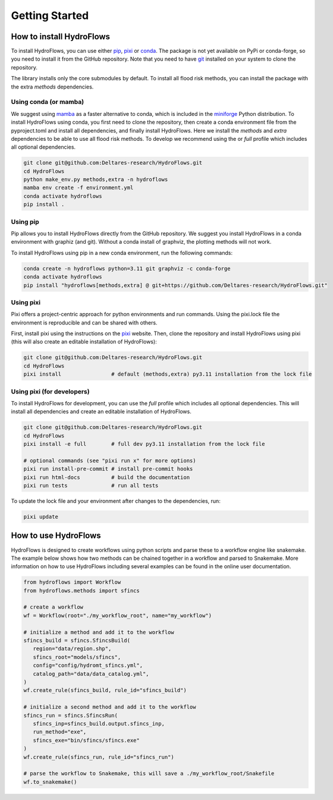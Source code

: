 Getting Started
===============

How to install HydroFlows
-------------------------

To install HydroFlows, you can use either pip_, pixi_ or conda_.
The package is not yet available on PyPi or conda-forge, so you need to install it from the GitHub repository.
Note that you need to have git_ installed on your system to clone the repository.

The library installs only the core submodules by default.
To install all flood risk methods, you can install the package with the extra `methods` dependencies.

Using conda (or mamba)
^^^^^^^^^^^^^^^^^^^^^^

We suggest using mamba_ as a faster alternative to conda, which is included in the miniforge_ Python distribution.
To install HydroFlows using conda, you first need to clone the repository,
then create a conda environment file from the pyproject.toml and install all dependencies, and finally install HydroFlows.
Here we install the `methods` and `extra` dependencies to be able to use all flood risk methods.
To develop we recommend using the or `full` profile which includes all optional dependencies.

.. code-block:: bash

   git clone git@github.com:Deltares-research/HydroFlows.git
   cd HydroFlows
   python make_env.py methods,extra -n hydroflows
   mamba env create -f environment.yml
   conda activate hydroflows
   pip install .


Using pip
^^^^^^^^^

Pip allows you to install HydroFlows directly from the GitHub repository.
We suggest you install HydroFlows in a conda environment with graphiz (and git).
Without a conda install of graphviz, the plotting methods will not work.

To install HydroFlows using pip in a new conda environment, run the following commands:

.. code-block:: bash

   conda create -n hydroflows python=3.11 git graphviz -c conda-forge
   conda activate hydroflows
   pip install "hydroflows[methods,extra] @ git+https://github.com/Deltares-research/HydroFlows.git"


Using pixi
^^^^^^^^^^

Pixi offers a project-centric approach for python environments and run commands.
Using the pixi.lock file the environment is reproducible and can be shared with others.

First, install pixi using the instructions on the pixi_ website.
Then, clone the repository and install HydroFlows using pixi (this will also create an editable installation of HydroFlows):

.. code-block:: bash

   git clone git@github.com:Deltares-research/HydroFlows.git
   cd HydroFlows
   pixi install                # default (methods,extra) py3.11 installation from the lock file


Using pixi (for developers)
^^^^^^^^^^^^^^^^^^^^^^^^^^^

To install HydroFlows for development, you can use the `full` profile which includes all optional dependencies.
This will install all dependencies and create an editable installation of HydroFlows.

.. code-block:: bash

   git clone git@github.com:Deltares-research/HydroFlows.git
   cd HydroFlows
   pixi install -e full        # full dev py3.11 installation from the lock file

   # optional commands (see "pixi run x" for more options)
   pixi run install-pre-commit # install pre-commit hooks
   pixi run html-docs          # build the documentation
   pixi run tests              # run all tests


To update the lock file and your environment after changes to the dependencies, run:

.. code-block:: bash

   pixi update


How to use HydroFlows
---------------------

HydroFlows is designed to create workflows using python scripts and parse these to a workflow engine like snakemake.
The example below shows how two methods can be chained together in a workflow and parsed to Snakemake.
More information on how to use HydroFlows including several examples can be found in the online user documentation.

.. code-block:: python

   from hydroflows import Workflow
   from hydroflows.methods import sfincs

   # create a workflow
   wf = Workflow(root="./my_workflow_root", name="my_workflow")

   # initialize a method and add it to the workflow
   sfincs_build = sfincs.SfincsBuild(
      region="data/region.shp",
      sfincs_root="models/sfincs",
      config="config/hydromt_sfincs.yml",
      catalog_path="data/data_catalog.yml",
   )
   wf.create_rule(sfincs_build, rule_id="sfincs_build")

   # initialize a second method and add it to the workflow
   sfincs_run = sfincs.SfincsRun(
      sfincs_inp=sfincs_build.output.sfincs_inp,
      run_method="exe",
      sfincs_exe="bin/sfincs/sfincs.exe"
   )
   wf.create_rule(sfincs_run, rule_id="sfincs_run")

   # parse the workflow to Snakemake, this will save a ./my_workflow_root/Snakefile
   wf.to_snakemake()


.. _pip: https://pip.pypa.io/en/stable/
.. _pixi: https://pixi.sh/latest/
.. _conda: https://docs.conda.io/en/latest/
.. _mamba: https://mamba.readthedocs.io/en/latest/
.. _miniforge: https://conda-forge.org/download/
.. _git: https://git-scm.com/
